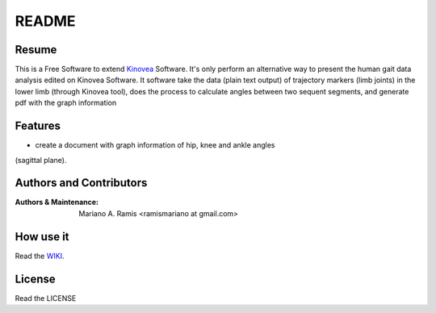 ======
README
======

Resume
------

This is a Free Software to extend `Kinovea <http://www.kinovea.org/>`_ 
Software.
It's only perform an alternative way to present the human gait data 
analysis edited on Kinovea Software.
It software take the data (plain text output) of trajectory markers (limb 
joints) in the lower limb (through Kinovea tool), does the process to 
calculate angles between two sequent segments, and generate pdf with the 
graph information

Features
--------

- create a document with graph information of hip, knee and ankle angles 
(sagittal plane).

Authors and Contributors
------------------------

:Authors & Maintenance:
                       Mariano A. Ramis
                       <ramismariano at gmail.com>

How use it
----------

Read the `WIKI
<https://bitbucket.org/mramis/angulosapp/wiki/Home/>`_.

License
-------

Read the LICENSE
